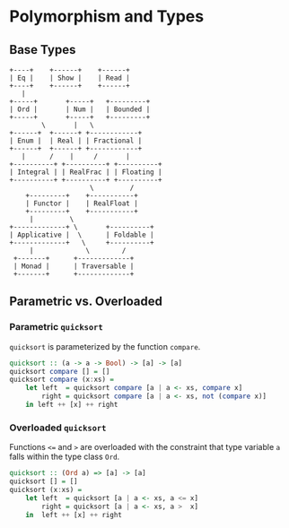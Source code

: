 * Polymorphism and Types

** Base Types

#+begin_example
  +----+    +------+    +------+
  | Eq |    | Show |    | Read |
  +----+    +------+    +------+
     |
  +-----+       +-----+   +---------+
  | Ord |       | Num |   | Bounded |
  +-----+       +-----+   +---------+
          \       |   \
  +------+  +------+ +------------+
  | Enum |  | Real | | Fractional |
  +------+  +------+ +------------+
     |      /    |     /       |
  +----------+ +----------+ +----------+
  | Integral | | RealFrac | | Floating |
  +----------+ +----------+ +----------+
                      \         /
      +---------+    +-----------+
      | Functor |    | RealFloat |
      +---------+    +-----------+
       |         \
  +-------------+ \       +----------+
  | Applicative |  \      | Foldable |
  +-------------+   \     +----------+
       |             \        /
   +-------+      +-------------+
   | Monad |      | Traversable |
   +-------+      +-------------+
#+end_example

** Parametric vs. Overloaded

*** Parametric ~quicksort~

~quicksort~ is parameterized by the function ~compare~.

#+begin_src haskell
  quicksort :: (a -> a -> Bool) -> [a] -> [a]
  quicksort compare [] = []
  quicksort compare (x:xs) =
      let left  = quicksort compare [a | a <- xs, compare x]
          right = quicksort compare [a | a <- xs, not (compare x)]
      in left ++ [x] ++ right
#+end_src

*** Overloaded ~quicksort~

Functions ~<=~ and ~>~ are overloaded with the constraint that type variable
~a~ falls within the type class ~Ord~.

#+begin_src haskell
  quicksort :: (Ord a) => [a] -> [a]
  quicksort [] = []
  quicksort (x:xs) =
      let left  = quicksort [a | a <- xs, a <= x]
          right = quicksort [a | a <- xs, a >  x]
      in  left ++ [x] ++ right
#+end_src
